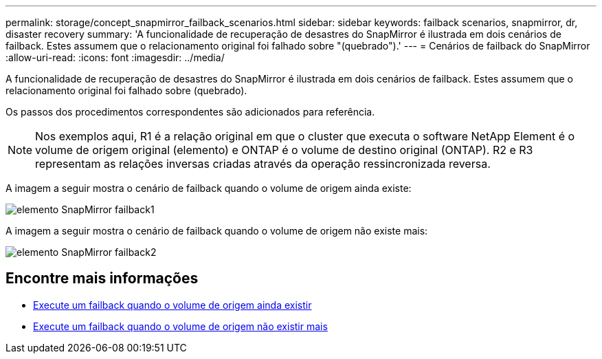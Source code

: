 ---
permalink: storage/concept_snapmirror_failback_scenarios.html 
sidebar: sidebar 
keywords: failback scenarios, snapmirror, dr, disaster recovery 
summary: 'A funcionalidade de recuperação de desastres do SnapMirror é ilustrada em dois cenários de failback. Estes assumem que o relacionamento original foi falhado sobre "(quebrado").' 
---
= Cenários de failback do SnapMirror
:allow-uri-read: 
:icons: font
:imagesdir: ../media/


[role="lead"]
A funcionalidade de recuperação de desastres do SnapMirror é ilustrada em dois cenários de failback. Estes assumem que o relacionamento original foi falhado sobre (quebrado).

Os passos dos procedimentos correspondentes são adicionados para referência.


NOTE: Nos exemplos aqui, R1 é a relação original em que o cluster que executa o software NetApp Element é o volume de origem original (elemento) e ONTAP é o volume de destino original (ONTAP). R2 e R3 representam as relações inversas criadas através da operação ressincronizada reversa.

A imagem a seguir mostra o cenário de failback quando o volume de origem ainda existe:

image::../media/snapmirror_element_failback1.gif[elemento SnapMirror failback1]

A imagem a seguir mostra o cenário de failback quando o volume de origem não existe mais:

image::../media/snapmirror_element_failback2.png[elemento SnapMirror failback2]



== Encontre mais informações

* xref:task_snapmirror_perform_failback_when_source_volume_exists.adoc[Execute um failback quando o volume de origem ainda existir]
* xref:task_snapmirror_performing_failback_when_source_volume_no_longer_exists.adoc[Execute um failback quando o volume de origem não existir mais]

